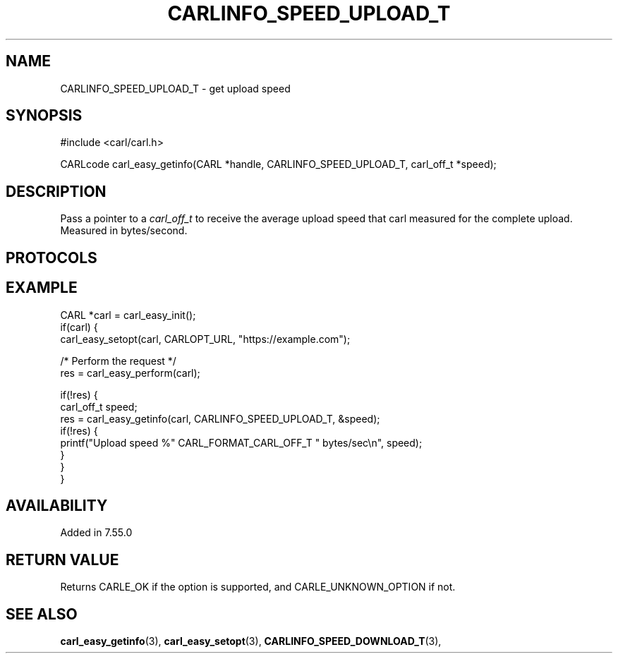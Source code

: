 .\" **************************************************************************
.\" *                                  _   _ ____  _
.\" *  Project                     ___| | | |  _ \| |
.\" *                             / __| | | | |_) | |
.\" *                            | (__| |_| |  _ <| |___
.\" *                             \___|\___/|_| \_\_____|
.\" *
.\" * Copyright (C) 1998 - 2020, Daniel Stenberg, <daniel@haxx.se>, et al.
.\" *
.\" * This software is licensed as described in the file COPYING, which
.\" * you should have received as part of this distribution. The terms
.\" * are also available at https://carl.se/docs/copyright.html.
.\" *
.\" * You may opt to use, copy, modify, merge, publish, distribute and/or sell
.\" * copies of the Software, and permit persons to whom the Software is
.\" * furnished to do so, under the terms of the COPYING file.
.\" *
.\" * This software is distributed on an "AS IS" basis, WITHOUT WARRANTY OF ANY
.\" * KIND, either express or implied.
.\" *
.\" **************************************************************************
.\"
.TH CARLINFO_SPEED_UPLOAD_T 3 "25 May 2017" "libcarl 7.55.0" "carl_easy_getinfo options"
.SH NAME
CARLINFO_SPEED_UPLOAD_T \- get upload speed
.SH SYNOPSIS
#include <carl/carl.h>

CARLcode carl_easy_getinfo(CARL *handle, CARLINFO_SPEED_UPLOAD_T, carl_off_t *speed);
.SH DESCRIPTION
Pass a pointer to a \fIcarl_off_t\fP to receive the average upload speed that
carl measured for the complete upload. Measured in bytes/second.
.SH PROTOCOLS
.SH EXAMPLE
.nf
CARL *carl = carl_easy_init();
if(carl) {
  carl_easy_setopt(carl, CARLOPT_URL, "https://example.com");

  /* Perform the request */
  res = carl_easy_perform(carl);

  if(!res) {
    carl_off_t speed;
    res = carl_easy_getinfo(carl, CARLINFO_SPEED_UPLOAD_T, &speed);
    if(!res) {
      printf("Upload speed %" CARL_FORMAT_CARL_OFF_T " bytes/sec\\n", speed);
    }
  }
}
.fi
.SH AVAILABILITY
Added in 7.55.0
.SH RETURN VALUE
Returns CARLE_OK if the option is supported, and CARLE_UNKNOWN_OPTION if not.
.SH "SEE ALSO"
.BR carl_easy_getinfo "(3), " carl_easy_setopt "(3), "
.BR CARLINFO_SPEED_DOWNLOAD_T "(3), "
